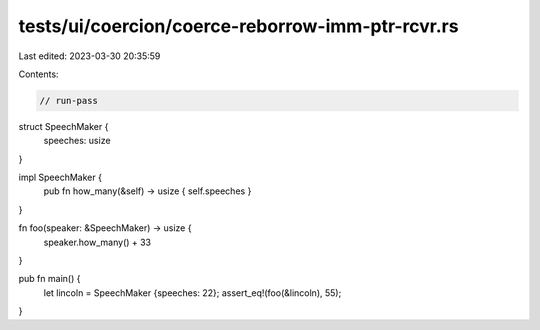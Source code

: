 tests/ui/coercion/coerce-reborrow-imm-ptr-rcvr.rs
=================================================

Last edited: 2023-03-30 20:35:59

Contents:

.. code-block:: rs

    // run-pass

struct SpeechMaker {
    speeches: usize
}

impl SpeechMaker {
    pub fn how_many(&self) -> usize { self.speeches }
}

fn foo(speaker: &SpeechMaker) -> usize {
    speaker.how_many() + 33
}

pub fn main() {
    let lincoln = SpeechMaker {speeches: 22};
    assert_eq!(foo(&lincoln), 55);
}


